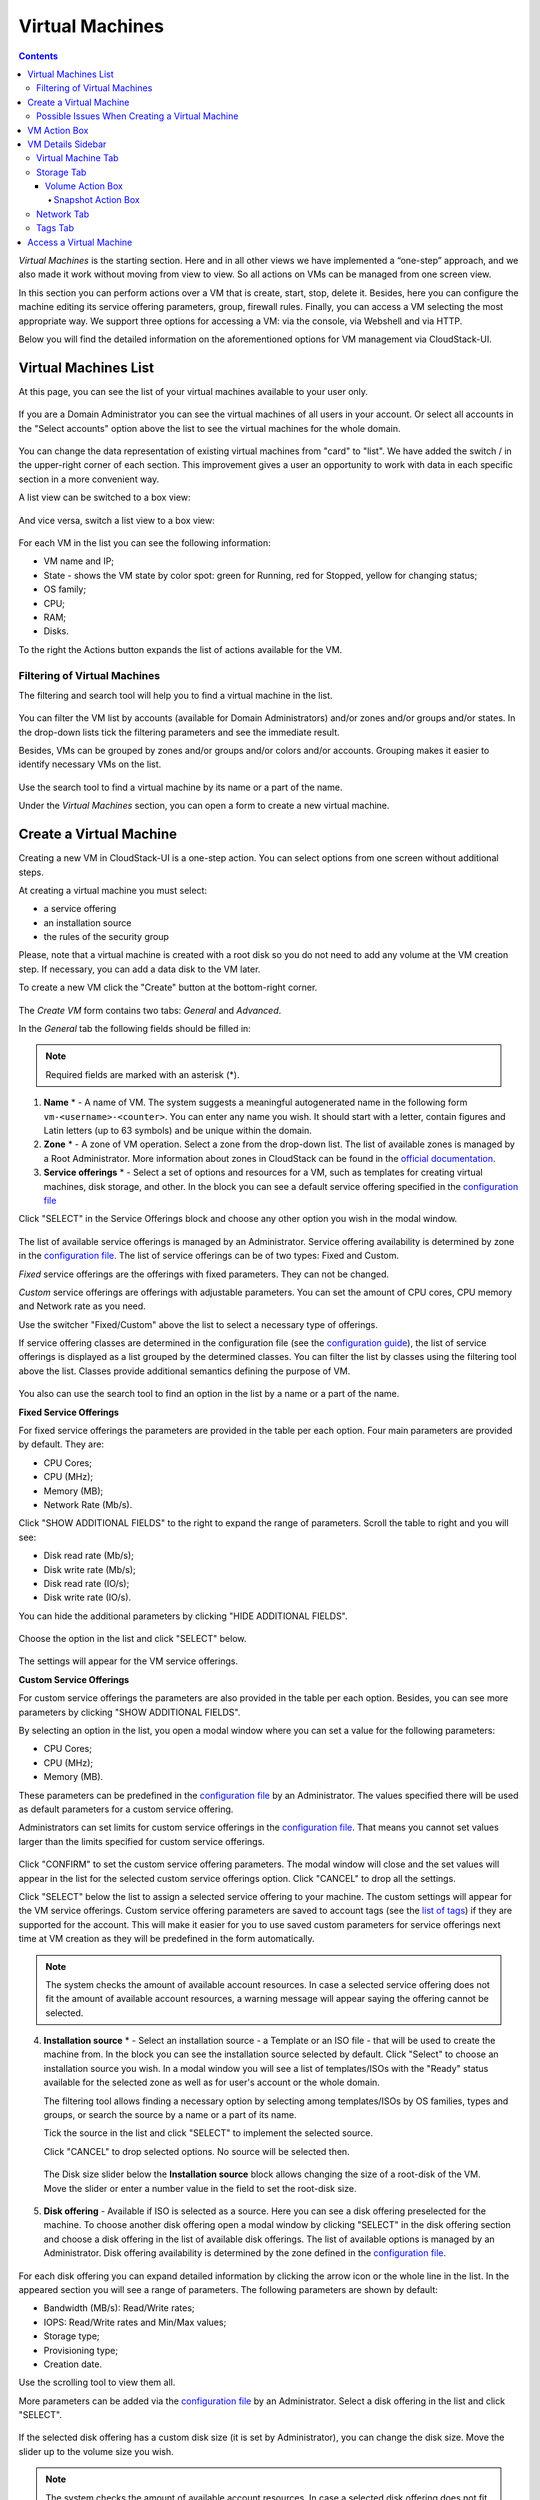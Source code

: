 .. _VMs:

Virtual Machines
-------------------

.. Contents::

*Virtual Machines* is the starting section. Here and in all other views we have implemented a “one-step” approach, and we also made it work without moving from view to view. So all actions on VMs can be managed from one screen view.

In this section you can perform actions over a VM that is create, start, stop, delete it. Besides, here you can configure the machine editing its service offering parameters, group, firewall rules. Finally, you can access a VM selecting the most appropriate way. We support three options for accessing a VM: via the console, via Webshell and via HTTP.

.. _static/VMs_Management.png

Below you will find the detailed information on the aforementioned options for VM management via CloudStack-UI.

Virtual Machines List
~~~~~~~~~~~~~~~~~~~~~~~~~~~~~

At this page, you can see the list of your virtual machines available to your user only.

.. figure:: _static/VMs_List_User1.png

If you are a Domain Administrator you can see the virtual machines of all users in your account. Or select all accounts in the "Select accounts" option above the list to see the virtual machines for the whole domain.

.. figure:: _static/VMs_List_Admin1.png
   
You can change the data representation of existing virtual machines from "card" to "list". We have added the switch |view icon|/|box icon| in the upper-right corner of each section. This improvement gives a user an opportunity to work with data in each specific section in a more convenient way.

A list view can be switched to a box view:

.. figure:: _static/VMs_List.png

And vice versa, switch a list view to a box view:

.. figure:: _static/VMs_Boxes.png

For each VM in the list you can see the following information: 

- VM name and IP;
- State - shows the VM state by color spot: green for Running, red for Stopped, yellow for changing status;
- OS family;
- CPU;
- RAM;
- Disks.

To the right the Actions button |actions icon| expands the list of actions available for the VM.

Filtering of Virtual Machines
""""""""""""""""""""""""""""""""""""

The filtering and search tool will help you to find a virtual machine in the list. 

.. figure:: _static/VMs_FilterAndSearch_User1.png
   
You can filter the VM list by accounts (available for Domain Administrators) and/or zones and/or groups and/or states. In the drop-down lists tick the filtering parameters and see the immediate result.

Besides, VMs can be grouped by zones and/or groups and/or colors and/or accounts. Grouping makes it easier to identify necessary VMs on the list.

.. figure:: _static/VMs_Filter.png
   
Use the search tool to find a virtual machine by its name or a part of the name.

Under the *Virtual Machines* section, you can open a form to create a new virtual machine.

.. _Create_VM:

Create a Virtual Machine 
~~~~~~~~~~~~~~~~~~~~~~~~~~~~~
Creating a new VM in CloudStack-UI is a one-step action. You can select options from one screen without additional steps.

At creating a virtual machine you must select:

- a service offering
- an installation source
- the rules of the security group

Please, note that a virtual machine is created with a root disk so you do not need to add any volume at the VM creation step. If necessary, you can add a data disk to the VM later.

.. _static/VMs_CreationOverview.png

To create a new VM click the "Create" button |create icon| at the bottom-right corner. 

.. figure:: _static/VMs_Create4.png
   
The *Create VM* form contains two tabs: *General* and *Advanced*. 

In the *General* tab the following fields should be filled in:

.. note:: Required fields are marked with an asterisk (*).

1. **Name** * - A name of VM. The system suggests a meaningful autogenerated name in the following form ``vm-<username>-<counter>``. You can enter any name you wish. It should start with a letter, contain figures and Latin letters (up to 63 symbols) and be unique within the domain.
2. **Zone** * - A zone of VM operation. Select a zone from the drop-down list. The list of available zones is managed by a Root Administrator. More information about zones in CloudStack can be found in the `official documentation <http://docs.cloudstack.apache.org/en/4.11.1.0/conceptsandterminology/concepts.html#about-zones>`_.
3. **Service offerings** * -  Select a set of options and resources for a VM, such as templates for creating virtual machines, disk storage, and other. In the block you can see a default service offering specified in the `configuration file <https://github.com/bwsw/cloudstack-ui/blob/master/config-guide.md#default-compute-offering>`_ 

Click "SELECT" in the Service Offerings block and choose any other option you wish in the modal window. 

.. figure:: _static/VMs_Create_SO_Custom_Change5.png

The list of available service offerings is managed by an Administrator. Service offering availability is determined by zone in the `configuration file <https://github.com/bwsw/cloudstack-ui/blob/master/config-guide.md#service-offering-availability>`_. The list of service offerings can be of two types: Fixed and Custom.

*Fixed* service offerings are the offerings with fixed parameters. They can not be changed. 

*Custom* service offerings are offerings with adjustable parameters. You can set the amount of CPU cores, CPU memory and Network rate as you need. 

Use the switcher "Fixed/Custom" above the list to select a necessary type of offerings. 

If service offering classes are determined in the configuration file (see the `configuration guide <https://github.com/bwsw/cloudstack-ui/blob/master/config-guide.md#compute-offering-classes>`_), the list of service offerings is displayed as a list grouped by the determined classes. You can filter the list by classes using the filtering tool above the list. Classes provide additional semantics defining the purpose of VM. 

.. figure:: _static/VMs_Create_SOClasses.png

You also can use the search tool to find an option in the list by a name or a part of the name.

**Fixed Service Offerings**

For fixed service offerings the parameters are provided in the table per each option. Four main parameters are provided by default. They are:

- CPU Cores;
- CPU (MHz);
- Memory (MB);
- Network Rate (Mb/s).

Click "SHOW ADDITIONAL FIELDS" to the right to expand the range of parameters. Scroll the table to right and you will see:

- Disk read rate (Mb/s);
- Disk write rate (Mb/s);
- Disk read rate (IO/s);
- Disk write rate (IO/s).

You can hide the additional parameters by clicking "HIDE ADDITIONAL FIELDS".

.. figure:: _static/VMs_Create_SO_AdditionalFields.png   

Choose the option in the list and click "SELECT" below.

.. figure:: _static/VMs_Create_SO_Select1.png   

The settings will appear for the VM service offerings. 

**Custom Service Offerings**

For custom service offerings the parameters are also provided in the table per each option. Besides, you can see more parameters by clicking "SHOW ADDITIONAL FIELDS". 

By selecting an option in the list, you open a modal window where you can set a value for the following parameters:

- CPU Cores;
- CPU (MHz);
- Memory (MB).

These parameters can be predefined in the `configuration file <https://github.com/bwsw/cloudstack-ui/blob/master/config-guide.md#default-compute-offering>`_ by an Administrator. The values specified there will be used as default parameters for a custom service offering.

Administrators can set limits for custom service offerings in the `configuration file <https://github.com/bwsw/cloudstack-ui/blob/master/config-guide.md#custom-compute-offering-parameters>`_. That means you cannot set values larger than the limits specified for custom service offerings.

.. figure:: _static/VMs_Create_SO_Custom2.png   
   
Click "CONFIRM" to set the custom service offering parameters. The modal window will close and the set values will appear in the list for the selected custom service offerings option. Click "CANCEL" to drop all the settings.

Click "SELECT" below the list to assign a selected service offering to your machine. The custom settings will appear for the VM service offerings. Custom service offering parameters are saved to account tags (see the `list of tags <https://github.com/bwsw/cloudstack-ui/wiki/Tags>`_) if they are supported for the account. This will make it easier for you to use saved custom parameters for service offerings next time at VM creation as they will be predefined in the form automatically. 

.. Account tags can be switched on in the `configuration file <https://github.com/bwsw/cloudstack-ui/blob/master/config-guide.md#account-tags-enabled>`_  by an Administrator. 

.. note:: The system checks the amount of available account resources. In case a selected service offering does not fit the amount of available account resources, a warning message will appear saying the offering cannot be selected. 

4. **Installation source** * - Select an installation source - a Template or an ISO file - that will be used to create the machine from. In the block you can see the installation source selected by default. Click "Select" to choose an installation source you wish. In a modal window you will see a list of templates/ISOs with the "Ready" status available for the selected zone as well as for user's account or the whole domain. 
   
   The filtering tool allows finding a necessary option by selecting among templates/ISOs by OS families, types and groups, or search the source by a name or a part of its name. 
   
   Tick the source in the list and click "SELECT" to implement the selected source.
   
   Click "CANCEL" to drop selected options. No source will be selected then.   

.. figure:: _static/VMs_Create_IstallationSource2.png
    
   The Disk size slider below the **Installation source** block allows changing the size of a root-disk of the VM. Move the slider or enter a number value in the field to set the root-disk size.
   
.. figure:: _static/VMs_Create_IstallationSource_DiskSize.png

5. **Disk offering** - Available if ISO is selected as a source. Here you can see a disk offering preselected for the machine. To choose another disk offering open a modal window by clicking "SELECT" in the disk offering section and choose a disk offering in the list of available disk offerings. The list of available options is managed by an Administrator. Disk offering availability is determined by the zone defined in the `configuration file <https://github.com/bwsw/cloudstack-ui/blob/master/config-guide.md#service-offering-availability>`_.

.. figure:: _static/VMs_Create_DO1.png

For each disk offering you can expand detailed information by clicking the arrow icon or the whole line in the list. In the appeared section you will see a range of parameters. The following parameters are shown by default:

- Bandwidth (MB/s): Read/Write rates;
- IOPS: Read/Write rates and Min/Max values;
- Storage type;
- Provisioning type;
- Creation date.

Use the scrolling tool to view them all.

More parameters can be added via the `configuration file <https://github.com/bwsw/cloudstack-ui/blob/master/config-guide.md#disk-offering-parameters>`_ by an Administrator.
Select a disk offering in the list and click "SELECT".

.. figure:: _static/VMs_Create_DO1_Expanded.png

If the selected disk offering has a custom disk size (it is set by Administrator), you can change the disk size. Move the slider up to the volume size you wish.

.. figure:: _static/VMs_Create_DO_ChangeSize2.png

.. note:: The system checks the amount of available account resources. In case a selected disk offering does not fit the amount of available account resources, a warning message will appear saying the offering cannot be selected. 

Find more about disk offerings in the `official documentation <http://docs.cloudstack.apache.org/en/4.11.1.0/adminguide/service_offerings.html?highlight=disk%20offerings#compute-and-disk-service-offerings>`_.

In the *Advanced* tab you will find the following fields:

.. figure:: _static/VMs_Create_Advanced.png

1. **Group** - Select a group from the drop-down list. Or create a new group by typing its name right in the field. The group will be saved to the machine `tags <https://github.com/bwsw/cloudstack-ui/wiki/Tags>`_.
2. **Affinity group** - Select an affinity group from the drop-down list. Or create a new group entering it right in this field. The name should contain letters, figures, start from a letter and should not contain spaces. Its length should not exceed 63 symbols. What an affinity group is you can read in the `official documentation <http://docs.cloudstack.apache.org/en/4.11.1.0/adminguide/virtual_machines.html?highlight=Affinity%20group#affinity-groups>`_.
3. **Firewall rules** - Select a security group for the machine. Click "EDIT" to specify a security group for the VM. A default security group, defined in `the configuration file <https://github.com/bwsw/cloudstack-ui/blob/master/config-guide.md#default-security-group-name>`_, is shown in this field. To change it click "EDIT". In the appeared window choose between "Create new" or "Select Shared" options. 
  
**Create a new security group**

A new security group can be created on the base of templates. This security group will be created as a *private* group used for this VM only.

When creating a new security group, you can see the templates in the "All templates" section of the modal window. To form your custom security group, select a template in the "All templates" list at the left and move it to the "Selected templates" list at the right by clicking the arrow icon:
   
.. figure:: _static/VMs_Create_AddSecGr_New.png
   
Click "SELECT ALL" to move all templates from left to right at once.

Click "RESET" to drop all selected templates.

In the list below you will see the rules corresponding to the selected templates. All of them are checked as selected. Uncheck those you do not wish to add to your VM as firewall rules.

Click "SAVE" to apply the selected rules to your virtual machine.

Click "CANCEL" to drop the selected options. No rules will be assigned to the virtual machine. You will return to the "Create new virtual machine" window.
   
**Select Shared security group**
   
If you would like to select an existing group of firewall rules, you can click the "Select Shared" option and tick those groups in the list that you want to assign to your VM. The security groups in the *Shared* list are used by other VMs in the domain. That means you won't be able to uncheck some rules in the group that you do not want to include into the list (like at creating VM from a template). You can assign only the whole shared security group to your VM. 
   
.. figure:: _static/VMs_Create_AddSecGr_Shared1.png

You can edit a shared security group after the VM is created. In the *Network* tab of the VM details sidebar the assigned shared security group(s) can be viewed and edited. Please, find more information on security group editing in the :ref:`VM_Network_Tab` section.

Click "Cancel" to drop the selected options. No rules will be assigned to the virtual machine. 
   
4. **SSH keypair** - Select an SSH keypair. The list of keys contains the SSH keys available for the account under which the VM is being created. Find more information on SSH keys in the :ref:`SSH_Keys` section.
5. **Start VM** - Tick the box to start the VM right after its deployment. If this option is activated, the VM acquires an IP and a password (if required by the template). If it is not, the machine IP is not available till VM is started, no password is assigned to it.

Once all fields are filled in, click "Create".

For some templates/ISOs used at VM creation you are offered to accept a "Template/ISO Terms and Conditions Agreement". An administrator is able to specify an agreement for a template or ISO. An agreement may determine, for example, software licensing terms or restrictions on the liability of the software template vendor. A user must confirm it to continue VM installation from a chosen source. 

If you are creating a virtual machine on the base of a template/ISO that requires an agreement, read the terms in the appeared window and click "I AGREE" to continue.

.. figure:: _static/VMs_Create_Agreement.png

Click "CANCEL" to close the terms and move back to the creation form. Change the installation source.

After clicking "CREATE", a dialog window will appear where you can monitor the VM creation process: security group creation, virtual machine deployment, template tags copying, etc. These procedures are fulfilled one by one. A procedure in progress is marked with a spinner in the message. In case of an error occurring at any VM creation step, a user can understand at what step it has happened.

.. figure:: _static/VMs_Create_Logger.png

Once the VM creation process finishes, the success message will inform you of that. 

.. figure:: _static/VMs_Create_SuccessMessage.png
   
The message will show the list of all creation steps and the virtual machine information:

- VM name and IP (if it is available),
- VM Password - This field appears after the VM creation if a password is enabled for the template used for creating this machine. A password is autogenerated. Click "SAVE" next to it in the dialog window if you want to save it for this VM. The password will be saved to the VM tags. You can see the saved password later by clicking "Access VM" in the Actions box for this machine.

.. figure:: _static/VMs_Create_Dialogue_SavePass.png

The system will ask you if you wish to save passwords to VM tags by default for the virtual machines created in the future. Click "Yes" and the "Save VM password by default" option will be activated in the account settings:

.. figure:: _static/Settings_SavePass1.png

It means the password will be saved to tags automatically for all created virtual machines.

From this window, you can access the VM opening VNC console.

.. API log 

Close the dialog window and make sure the newly created VM is in the list of virtual machines.

Click "CANCEL" to drop the VM creation.

Possible Issues When Creating a Virtual Machine
""""""""""""""""""""""""""""""""""""""""""""""""""""""""""

You can face the following issues when creating a virtual machine:

- Lack of resources.

  An important thing in CloudStack-UI is that the system immediately checks that a user has the amount of resources required to create a virtual machine. It does not allow launching the creation of a VM which will fail for sure because of the resource lack.

  If you lack the required amount of resources, the message will appear when clicking "Create Virtual Machine":

  "Insufficient resources. You ran out of Primary storage." 
 
  No VM creation form is available.
 
.. If there are insufficient resources you will not be allowed to create a new VM and start it upon creation. You will be able to create a new VM with the unchecked "Start VM" option. No IP is assigned to the VM in this case.

- VM name is not unique.

  If the name specified for the virtual machine is not unique within a domain, the dialog window after VM creation will show an error. The VM will not be created. The creation form will be closed. You will have to open the VM creation form and fill it in again. You will have to specify another name for your VM.

.. _VM_Actions:

VM Action Box
~~~~~~~~~~~~~~~~~~~~~~~~~~~~~~~~~~
Once a VM instance is created, you can stop, restart, or delete it as needed. These actions are available under the "Actions" button |actions icon| to the right from each virtual machine in the list. 

.. figure:: _static/VMs_ActionBox1.png
   
It allows performing the following actions with the VM:

- Start VM - Allows a user to launch a VM, 

- Stop VM - Allows a user to stop a running VM, 

- Reboot VM - Allows a user to restart a VM, 

- Reinstall VM - Allows a user to reinstall a VM, 

- Destroy VM - Allows a user to delete a VM. After deleting the virtual machine will remain in the system. It will look faded in the list and can be recovered later. 

.. figure:: _static/VMs_Destroyed.png

To recover a destroyed VM (which is not expunged) open the Actions list and click "Recover".

.. figure:: _static/VMs_RestoreDeletedVM.png

Click "Expunge" to completely destroy the VM. The VM will not be available for recovering anymore.

.. figure:: _static/VMs_DestroyExpunge.png

When deleting a virtual machine, if the machine has data disks attached, the system will ask you in a dialog window whether these disks should be deleted. If data disks have snapshots, you will be offered to delete the snapshots as well by activating a "Delete snapshots" option in the dialog. 

Confirm your intention to delete disks (and snapshots) by clicking "Yes". Click "No" to cancel the disk (and snapshots) deleting.

.. figure:: _static/VMs_Destroy_DeleteSnaps.png

- Reset password - Allows a user to change the password for VM (available for started VMs only in case a VM requires a password). The VM will be rebooted if you reset the password. 

.. figure:: _static/VMs_ResetPassDialogue.png

After clicking "Yes" the VM will be rebooted and a new password will be autogenerated for it. You will see the new password in the dialog window. 

.. figure:: _static/VMs_PasswordReset.png

Click "Save" to save the password for this VM. It will activate the "Save VM passwords by default" option in the *Settings* section. In the future the password will be saved automatically right at VM creation. Click "OK" to close the dialog window. 

- Access VM - Opens an "Access VM" dialog window which allows to view VM name and IP, view and save a password for the VM and access the VM via the VNC console. 

.. figure:: _static/AccessVM.png

In the :ref:`VM_Access` section you can find more information on accessing a VM.

- Pulse - It is a new feature created in CloudStack-UI to visualize the VM performance statistics. By clicking "Pulse" at the Actions box you will open a modal window with 3 tabs: CPU/RAM, Network, Disk. There you can see the charts of resources statistics for the VM.

.. figure:: _static/Pulse.png

You can adjust the graphs by range, data aggregation period, shift interval and other parameters. 

This plugin is convenient for dynamic monitoring of VM performance. Find more information about it in the `official documentation <https://github.com/bwsw/cloudstack-ui/wiki/Pulse-Plugin>`_. Pulse plugin deployment instructions can be found at the :ref:`Pulse_Plugin` page.

.. note:: Please, note, when performing one of the actions from the list, other actions in this list are disabled until the action in progress finishes.

.. _VM_Info:

VM Details Sidebar
~~~~~~~~~~~~~~~~~~~~

For each virtual machine, you can get the details.

By clicking a VM line or card you can open a sidebar to the right. 

.. figure:: _static/VMs_Details2.png
   
There you will find the information on the selected virtual machine:

1. VM name.
2. Color-picker |color picker| - Allows marking a virtual machine with a color to distinguish it in the list. The range of available colors for VMs is specified in the `configuration guide <https://github.com/bwsw/cloudstack-ui/blob/master/config-guide.md#vm-colors>`_. 
3. Actions on the VM. See the :ref:`VM_Actions` section below.

You will see four tabs in the sidebar. Let's describe what information on the virtual machine is presented in each tab.

Virtual Machine Tab
""""""""""""""""""""""""""
The Virtual Machine tab contains the general setting of the VM. Some settings can be edited here. At the bottom you can see the Statistics section which shows real-time data for the VM performance.

1. Description - A short description of the VM. Click the block to edit it. Enter a few words about the VM. Click "Save" to save the description. It is a custom description for your machine. It is saved to tags with ``csui.vm.description`` tag.

The description can be edited. Click "Edit" |edit icon| to change the description. 

.. figure:: _static/VMs_Details_EditDescription1.png

It also can be edited from the Tags tab. Click Edit icon |edit icon| next to the ``csui.vm.description`` tag and change the description text in the appeared form.

.. figure:: _static/VMs_Tags_EditDescription1.png

2. Zone - A zone selected for the VM to be available in.

#. Group - A custom group assigned to the VM. Edit this field by clicking the "Edit" button |edit icon|. In the appeared dialog window choose a group from the drop-down list. Click "Assign" to assign the chosen group to the VM. 

.. figure:: _static/VMs_Details_EditGroup1.png
   
Or you can create a new group right from this window selecting the "Create a new group" option. Click "ASSIGN" to assign the created group to the VM. 

.. figure:: _static/VMs_Details_CreateGroup.png
   
To remove the assigned group select the "Remove from the group" option and click "REMOVE" to eliminate the assigned group from the VM.

.. figure:: _static/VMs_Details_RemoveGroup1.png
   
The VM group is a custom group. It is saved to VM tags with ``csui.vm.group`` tag. From the Tags tab, it also can be edited or deleted.

4. Service offering - The service offerings of the VM. Expand the section to view the whole list of offering parameters. 

Edit this field by clicking the "Edit" button |edit icon|. In the appeared window you will see the list of available service offerings. 

The list consists of two sections - Fixed and Custom. In each section, offerings can be filtered by classes if classes are determined in the `configuration file <https://github.com/bwsw/cloudstack-ui/blob/master/config-guide.md#compute-offering-classes>`_. 

.. figure:: _static/VMs_Create_SOClasses.png

You can use the search tool to find an offering in the list by a name or a part of the name.

Select an option from the list to change the service offering. 

.. figure:: _static/VMs_Details_EditSO3.png

Click "Change" to implement the edits. 

.. note:: The system checks the amount of available account resources. In case a selected service offering does not fit the amount of available account resources, a warning message will appear saying the offering cannot be selected. 

A started virtual machine will be rebooted at editing the service offering.

5. Affinity Group - The affinity group assigned to the virtual machine. Edit this field by clicking the "Edit" button |edit icon|. In the dialog window, choose an existing group or create a new one right in the dialog window. Click "Assign" to assign the group to the VM. 

.. figure:: _static/VMs_Details_CreateAffGroup1.png
   
When assigning an affinity group to the started virtual machine, the system will suggest you stopping the VM. Click "OK" in the dialog window. Then the VM will be started again.

.. figure:: _static/VMs_Details_EditAffGroup.png
   
The selected group can be removed by clicking "Edit" and choosing "Remove from the group" in the dialog window.

.. figure:: _static/VMs_Details_RemoveAffGroup1.png
   
6. Template - Shows the template used to create the virtual machine.

#. SSH key - Shows the SSH key of the virtual machine. Add the SSH key by clicking "+". In the appeared window select the SSH key in the drop-down list and click "CHANGE":

.. figure:: _static/VMs_Details_AddSSH1.png
   
At saving the new SSH key for a started VM you will see the warning: "You need to stop the virtual machine to reset SSH key." Click "OK" if you want to stop it right now. Click "Cancel" to drop the edits.

8. Statistics - shows VM statistics on CPU utilized, Network read, Network write, Disk read, Disk write, Disk read (IO), Disk write (IO). Refresh data by clicking the "Refresh" button |refresh icon| in the upper-right corner.

Storage Tab
"""""""""""""""""""""""""""
The second tab - Storage - contains the information on the volumes allocated to the virtual machine.

.. figure:: _static/VMs_Details_Storage.png
   
In this tab the following information is presented:

1. **Disk information** 

Each VM has a root disk. Besides, data disks can be added to the VM.

The following general information on a root disk is presented (expand the card to see the whole list):

- Name - The disk name.
- Size - The disk size.
- Creation Date and Time. 
- Storage Type (Shared/Local).
- Last Snapshot information. 
- Action Box.

2. **Attach a volume** - Allows attaching a data disk to the VM.

Additional volume (a data disk) can be attached to the VM. Click "Select" to select a data disk. Select a disk in the drop-down list and click "SELECT". 

.. figure:: _static/VMs_AttachVolume_Select1.png
   
The chosen data disk will appear for the virtual machine with the "Attach" button. Click "Attach" to attach the selected disk to the virtual machine.

.. figure:: _static/VMs_AttachVolume_Attach3.png

If there are no available spare drives yet, you can create one right from this panel. 

.. figure:: _static/VMs_Details_Storage_CreateNewVolume1.png

Click "Create new volume" and you will be moved to the Storage section. A "New volume" form will appear where you should specify the following information:

.. note:: Required fields are marked with an asterisk (*).

- Name * - Name of the new data disk.
- Zone * - Select a zone for it from the drop-down list.
- Disk offering * - Select a disk offering from the list in the modal window. The disk offering list is managed by Root Administrator. 
- Size - Set the disk size if it is available. Disk size can be changed if a custom disk offering is selected above.

Once all fields are filled in, click "CREATE" to save the new volume. 

Click "CANCEL" to drop the new volume creation.

.. figure:: _static/VMs_AttachVolume_Create2.png
   
Move back to the virtual machine information sidebar. Under the "Storage" tab in the "Attach a volume" section click "+" to select an additional disk. Select a data disk in the drop-down list and click "Select" to add it to the "Attach a volume" section. To attach the volume press the "Attach" button.

.. _Disk_action_box:

Volume Action Box
''''''''''''''''''''''''''''''

For each volume, the Actions list can be opened by clicking the actions icon |actions icon|.

The following actions on disks are available in this list:

For root disks:

 - Take a snapshot;
 - Set up snapshot schedule;
 - Resize the disk.
        
For data disks:
       
 - Take a snapshot;
 - Set up snapshot schedule;
 - Detach;
 - Resize the disk;
 - Delete.
  
**Take a snapshot**
  
You can take a VM snapshot to preserve all the VM’s data volumes as well as (optionally) its CPU/memory state. This is useful for quick restore of a VM.
  
Click "Take a snapshot" in the disk Actions list and in the dialog window enter the following information:

.. note:: Required fields are marked with an asterisk (*).

- Name of the snapshot * - Define a name for the snapshot. It is auto-generated in the form ``<date>-<time>``. But you can specify any name you wish.
- Description - Add a description of the snapshot to know what it contains. 

.. figure:: _static/VMs_Info_Storage_Snapshot.png

All snapshots are saved in the list of snapshots. In the disk information, you will see the name and time of the *last-taken snapshot*. For each snapshot the list of actions is available. Find more information on snapshot actions in the :ref:`Actions_on_Snapshots` sections below.

**Set up snapshot schedule**

You can schedule regular snapshotting by clicking "Set up snapshot schedule" in the Actions list.

In the appeared window set up the schedule for recurring snapshots:

 - Select the frequency of snapshotting - hourly, daily, weekly, monthly;
 - Select a minute (for hourly scheduling), the time (for daily scheduling), the day of week (for weekly scheduling) or the day of month (for monthly scheduling) when the snapshotting is to be done;
 - Select the timezone according to which the snapshotting is to be done at the specified time;
 - Set the number of snapshots to be made.

Click "+" to save the schedule. You can add more than one schedule but only one per each type (hourly, daily, weekly, monthly).

.. figure:: _static/VMs_Info_Storage_Snapshot_Schedule.png

**Resize the disk**

.. note:: This action is available to data disks created on the base of disk offerings with a custom disk size. Disk offerings with custom disk size can be created by Root Administrators only.

Selecting "Resize the disk" option in the Actions list you are able to enlarge the disk size.

In the appeared window set up a new size using the slider and click "RESIZE" to save the edits.

.. figure:: _static/VMs_Info_Storage_Resize.png

Click "CANCEL" to drop the size changes.

**Detach**

This action can be applied to data disks. It allows detaching the data disk from the virtual machine.

Click "Detach" in the Actions list and confirm your action in the dialog window.

.. figure:: _static/VMs_Details_Storage_Detach2.png
   
The data disk will be detached. It will be in the list of **Spare** drives in the *Storage* section.

**Delete**

This action can be applied to data disks. It allows deleting a data disk from the system right in the *Storage* VM details sidebar.

Click "Delete" in the volume Actions list and confirm your action in the dialog window. 

.. figure:: _static/VMs_Details_Storage_DeleteDisk2.png
   
The data disk will be deleted from the system right at this moment.

If a disk has snapshots, the system will ask you if you want to delete the snapshots of the disk as well. Click "Yes" to delete the snapshots. Click "No" to leave the snapshots in the system after volume deleting.

.. _Actions_on_Snapshots:

Snapshot Action Box
`````````````````````````````````
.. note:: For a newly taken snapshot all actions except "Delete" are disabled until the snapshot is backed up to the Secondary Storage that may take some time. Once it is backed up, a full range of actions is available to a user.

For each snapshot the following actions are available:

- **Create a template** - Register a new template right from the disk information block of the sidebar. In the appeared window fill in the form:

.. note:: Required fields are marked with an asterisk (*).

- Name * - Enter a name of the new template.
- Description * - Provide a short description of the template.
- OS type * - Select an OS type from the drop-down list.
- Group - Select a group from the drop-down list.
- Password enabled - Tick this option if your template has the CloudStack password change script installed. That means the VM created on the base of this template will be accessed by a password, and this password can be reset.
- Dynamically scalable - Tick this option if the template contains XS/VM Ware tools to support dynamic scaling of VM CPU/memory.
 
Click "SHOW ADDITIONAL FIELDS" to expand the list of optional settings. It allows creating a template that requires HVM. Tick this option in this case.
     
Once all fields are filled in click "CREATE" to create the new template.
 
.. figure:: _static/VMs_Info_Storage_Snapshot_CreateTemplate2.png

- **Create Volume** - Allows creating a volume from the snapshot.

Type a name for a new volume into the Name field in the modal window. Click “CREATE” to register a new volume.

.. figure:: _static/VMs_SnapshotActions_CreateVolume1.png

Click “CANCEL” to cancel the volume creation.

- **Revert Volume To Snapshot** - Allows turning the volume back to the state of the snapshot. 

In the dialog window confirm your action. Please, note, the virtual machine the volume is assigned to will be rebooted.

.. figure:: _static/VMs_SnapshotActions_Revert1.png

- **Delete** - allows deleting the last-taken snapshot.
   
Besides, you can see all the snapshots in the list by clicking the "VIEW ALL" button. In the appeared window you will see the list of all snapshots. For each snapshot in the list, the same actions are available: you can create a template, or delete a snapshot.

.. figure:: _static/VMs_Info_Storage_Snapshot_View2.png

3. **ISO** - Allows attaching ISO. 

Attach ISO by clicking the "Attach" button in the ISO card. In the dialog window you will see the list of available ISO files. To easily find the ISO file you need, please, use the search tool above the list. Additionally, you can filter the list by OS family(-ies), by type(-s), by group(-s). Tick the ISO file you wish in the list and click "ATTACH". The ISO will be attached to the VM.

.. figure:: _static/VMs_AddISO3.png
   
You can detach the ISO file by clicking the "Detach" button.

.. figure:: _static/VMs_ISO_Detach2.png

.. _VM_Network_Tab:

Network Tab
""""""""""""""""""""""""""
Under the Network tab the network configurations of the VM are presented.

.. figure:: _static/VMs_Details_Network1.png
   
1. **NIC information** - VM network details are shown here: Network namе, Netmask, Gateway, IP, Broadcast URI, Traffic Type, Type, Default, MAC address.

You can add a secondary IP for the VM from this tab. Click "+" next to the Secondary IP option and confirm your action in the dialog window. The IP appears for the VM.

.. figure:: _static/VMs_Network_SecIP1.png

You can delete the secondary IP by clicking the "Delete" button next to it.

2. **Firewall rules** - Allows viewing the security group assigned to the virtual machine. Click |view| to open the list of assigned security group(-s). 

.. figure:: _static/VMs_SG_View2.png

You can filter the list by IP version, types and/or protocols. Or you can adjust the view by grouping the list by types and/or protocols.

.. figure:: _static/VMs_SG_Filter2.png

In the modal window you can edit a security group. Click "EDIT" to move to editing form. There you will be able to add rules, or delete the selected ones from the list.

To add rules, please, fill in the fields in the bar above the list and click "+":

.. figure:: _static/VMs_SG_Edit_Add.png
   
To delete rules, please, click "Delete" icon in the list. The rule will be deleted from the security group.

.. figure:: _static/VMs_SG_Edit_Delete.png
   
Then you can move back to the view mode, or close the window. 

Please, note, when editing shared security groups, a warning message appears:

.. figure:: _static/VMs_SharedSG_EditWarning2.png

Click "Yes" if you still want to edit a shared security group. You will be moved to the "Firewall" section where you can edit the security group. After editing, go back to the virtual machine that uses this group. You will see the rules are edited.

See the :ref:`Firewall` section for more information on firewall rules in the system.

Tags Tab
""""""""""""""""""""""""

Under this tab, you can create and see the VM tags. 

.. figure:: _static/VMs_Details_Tags1.png
   
CloudStack-UI uses tags very extensively to provide additional UX capabilities. Tags are key-value pairs. So it makes a kind of a key-value storage for the meta-information - VM description or group, or a user language. The tags used by Cloudstack-UI are system tags. They are prefixed with ``csui``. You can find the full list of system tags supported by CloudStack-UI at the `page <https://github.com/bwsw/cloudstack-ui/wiki/Tags>`_.

System tags are used to provide functionality from the user interface perspective. Changing these tags affects the functionality of the application. The "Show system tags" checkbox allows to view or hide system tags of the virtual machine. Uncheck this box to hide system tags from the list. It helps to avoid accidental unwanted changes. If a user has disabled displaying of these tags, the system will remember it and next time tags will also be hidden. 

To find the tag you are interested in, please, use the search tool above the tag list. You can enter a name or a part of the tag name to distinguish it in the list.

.. figure:: _static/VMs_Tag_Search1.png

The tags assigned to the virtual machine are presented in the list. System tags are presented in one card, other tags - in a separate card. For each tag in the list the following actions are available when hovering the mouse over the tag key:

 - Edit - Allows editing the tag. In the appeared form define a new key and/or value (both fields are required). Click "Edit" to save the edits. Click "Cancel" to drop the edits. The tag won't be changed then.
  
 - Delete - Allows deleting the tag. Click "Delete" and confirm your action in the dialog window.

.. figure:: _static/VMs_Details_Tags_Actions3.png
   
**Create Tags**

You can create a tag right from *Tags* tab. 

Click "Create" |create icon| and fill in the appeared form:

.. note:: Required fields are marked with an asterisk (*). You cannot use space as the first symbol.

- Key * - Enter a key here. 
 
- Value * - Enter the value here.

.. figure:: _static/VMs_Tag_CreateNew1.png

When adding a system tag, click "+" in the card to open the creation form. You will see that the ``csui`` prefix is automatically prepopulated here. 

.. figure:: _static/VMs_SystemTag_Create1.png

If you create a non-system tag, it will be saved in a new card. If you have entered a key in the format ``<prefix>.<example>``, a card will be named as "<prefix>". When creating a new tag from this card, click "+" in the card and in the tag creation form the *Key* field will be prepopulated with the <prefix>.

.. figure:: _static/VMs_Tag_Create2.png

.. _VM_Access:

Access a Virtual Machine
~~~~~~~~~~~~~~~~~~~~~~~~~~~~~~~~~~~
Depending on the installation source (ISO or a Template) the system allows getting an access to the VM interaction interface. Currently, the following options are supported:

- Open VNC console - This button under the "Access VM" action allows opening a console.

.. figure:: _static/AccessVM_OpenConsole2.png

- WebShell if VM has a ``csui.vm.auth-mode`` tag with SSH value. To find more information on accessing VM via WebShell, please, refer to the `page <https://github.com/bwsw/cloudstack-ui/wiki/WebShell-Plugin>`_. See the detailed instructions on the deployment of WebShell Plugin at the :ref:`Webshell_Plugin` page.

.. figure:: _static/AccessVM_WebShell1.png

- Access via HTTP if VM has a ``csui.vm.auth-mode`` tag with HTTP value. To configure access to VM via HTTP, please, refer to `page <https://github.com/bwsw/cloudstack-ui/wiki/Tags>`_.

.. figure:: _static/AccessVM_OpenURL2.png

You can choose the way you like and make necessary settings.

.. |bell icon| image:: _static/bell_icon.png
.. |refresh icon| image:: _static/refresh_icon.png
.. |view icon| image:: _static/view_list_icon.png
.. |view box icon| image:: _static/box_icon.png
.. |view| image:: _static/view_icon.png
.. |actions icon| image:: _static/actions_icon.png
.. |edit icon| image:: _static/edit_icon.png
.. |box icon| image:: _static/box_icon.png
.. |create icon| image:: _static/create_icon.png
.. |copy icon| image:: _static/copy_icon.png
.. |color picker| image:: _static/color-picker_icon.png
.. |adv icon| image:: _static/adv_icon.png

